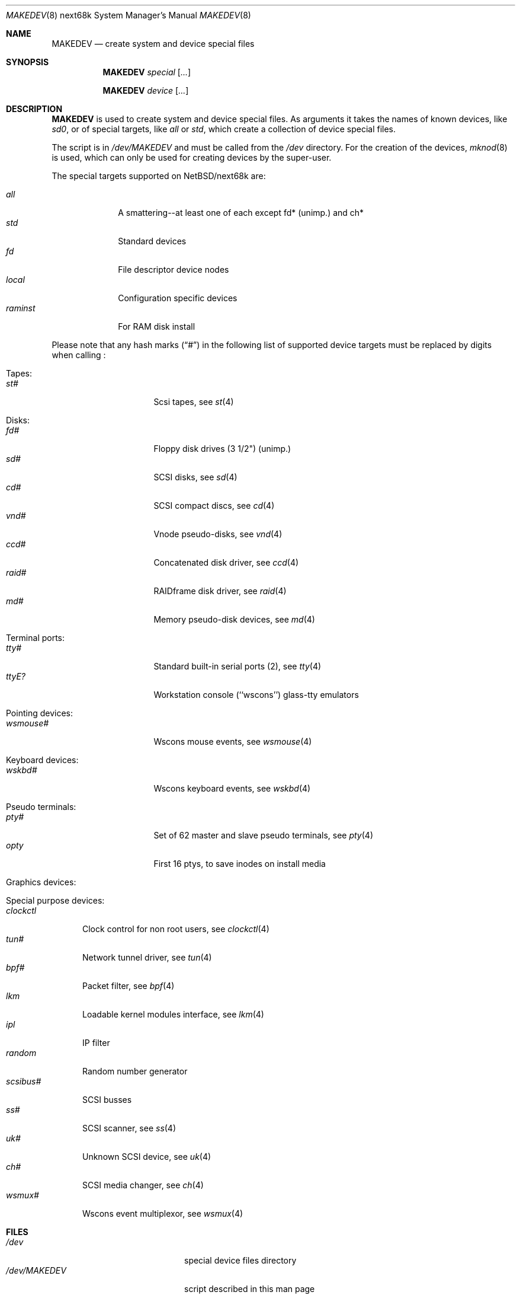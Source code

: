 .\" *** ------------------------------------------------------------------
.\" *** This file was generated automatically
.\" *** from src/etc/etc.next68k/MAKEDEV and
.\" *** src/share/man/man8/MAKEDEV.8.template
.\" ***
.\" *** DO NOT EDIT - any changes will be lost!!!
.\" *** ------------------------------------------------------------------
.\"
.\" $NetBSD: MAKEDEV.8,v 1.12 2002/03/14 01:38:38 wiz Exp $
.\"
.\" Copyright (c) 2001 The NetBSD Foundation, Inc.
.\" All rights reserved.
.\"
.\" This code is derived from software contributed to The NetBSD Foundation
.\" by Thomas Klausner.
.\"
.\" Redistribution and use in source and binary forms, with or without
.\" modification, are permitted provided that the following conditions
.\" are met:
.\" 1. Redistributions of source code must retain the above copyright
.\"    notice, this list of conditions and the following disclaimer.
.\" 2. Redistributions in binary form must reproduce the above copyright
.\"    notice, this list of conditions and the following disclaimer in the
.\"    documentation and/or other materials provided with the distribution.
.\" 3. All advertising materials mentioning features or use of this software
.\"    must display the following acknowledgement:
.\"        This product includes software developed by the NetBSD
.\"        Foundation, Inc. and its contributors.
.\" 4. Neither the name of The NetBSD Foundation nor the names of its
.\"    contributors may be used to endorse or promote products derived
.\"    from this software without specific prior written permission.
.\"
.\" THIS SOFTWARE IS PROVIDED BY THE NETBSD FOUNDATION, INC. AND CONTRIBUTORS
.\" ``AS IS'' AND ANY EXPRESS OR IMPLIED WARRANTIES, INCLUDING, BUT NOT LIMITED
.\" TO, THE IMPLIED WARRANTIES OF MERCHANTABILITY AND FITNESS FOR A PARTICULAR
.\" PURPOSE ARE DISCLAIMED.  IN NO EVENT SHALL THE FOUNDATION OR CONTRIBUTORS
.\" BE LIABLE FOR ANY DIRECT, INDIRECT, INCIDENTAL, SPECIAL, EXEMPLARY, OR
.\" CONSEQUENTIAL DAMAGES (INCLUDING, BUT NOT LIMITED TO, PROCUREMENT OF
.\" SUBSTITUTE GOODS OR SERVICES; LOSS OF USE, DATA, OR PROFITS; OR BUSINESS
.\" INTERRUPTION) HOWEVER CAUSED AND ON ANY THEORY OF LIABILITY, WHETHER IN
.\" CONTRACT, STRICT LIABILITY, OR TORT (INCLUDING NEGLIGENCE OR OTHERWISE)
.\" ARISING IN ANY WAY OUT OF THE USE OF THIS SOFTWARE, EVEN IF ADVISED OF THE
.\" POSSIBILITY OF SUCH DAMAGE.
.\"
.Dd September 21, 1999
.Dt MAKEDEV 8 next68k
.Os
.Sh NAME
.Nm MAKEDEV
.Nd create system and device special files
.Sh SYNOPSIS
.Nm
.Ar special Op Ar ...
.Pp
.Nm
.Ar device Op Ar ...
.Sh DESCRIPTION
.Nm
is used to create system and device special files.
As arguments it takes the names of known devices, like
.Ar sd0 ,
or of special targets, like
.Pa all
or
.Pa std ,
which create a collection of device special files.
.Pp
The script is in
.Pa /dev/MAKEDEV
and must be called from the
.Pa /dev
directory.
For the creation of the devices,
.Xr mknod 8
is used, which can only be used for creating devices by the
super-user.
.Pp
The special targets supported on
.Nx Ns / Ns next68k
are:
.Pp
.\" @@@SPECIAL@@@
.Bl -tag -width 01234567 -compact
.It Ar all
A smattering--at least one of each except fd* (unimp.) and ch*
.It Ar std
Standard devices
.It Ar fd
File descriptor device nodes
.It Ar local
Configuration specific devices
.It Ar raminst
For RAM disk install
.El
.Pp
Please note that any hash marks
.Pq Dq #
in the following list of supported device targets must be replaced by
digits when calling
.Nm "" :
.Pp
.\" @@@DEVICES@@@
.Bl -tag -width 01
.It Tapes :
. Bl -tag -width 0123456789 -compact
. It Ar st#
Scsi tapes, see
.Xr \&st 4
. El
.It Disks :
. Bl -tag -width 0123456789 -compact
. It Ar fd#
Floppy disk drives (3 1/2") (unimp.)
. It Ar sd#
SCSI disks, see
.Xr \&sd 4
. It Ar cd#
SCSI compact discs, see
.Xr \&cd 4
. It Ar vnd#
Vnode pseudo-disks, see
.Xr \&vnd 4
. It Ar ccd#
Concatenated disk driver, see
.Xr \&ccd 4
. It Ar raid#
RAIDframe disk driver, see
.Xr \&raid 4
. It Ar md#
Memory pseudo-disk devices, see
.Xr \&md 4
. El
.It Terminal ports :
. Bl -tag -width 0123456789 -compact
. It Ar tty#
Standard built-in serial ports (2), see
.Xr \&tty 4
. It Ar ttyE?
Workstation console (``wscons'') glass-tty emulators
. El
.It Pointing devices :
. Bl -tag -width 0123456789 -compact
. It Ar wsmouse#
Wscons mouse events, see
.Xr \&wsmouse 4
. El
.It Keyboard devices :
. Bl -tag -width 0123456789 -compact
. It Ar wskbd#
Wscons keyboard events, see
.Xr \&wskbd 4
. El
.It Pseudo terminals :
. Bl -tag -width 0123456789 -compact
. It Ar pty#
Set of 62 master and slave pseudo terminals, see
.Xr \&pty 4
. It Ar opty
First 16 ptys, to save inodes on install media
. El
.It Graphics devices :
. Bl -tag -width 0123456789 -compact
. El
.It Special purpose devices :
. Bl -tag -width 0123456789 -compact
. It Ar clockctl
Clock control for non root users, see
.Xr \&clockctl 4
. It Ar tun#
Network tunnel driver, see
.Xr \&tun 4
. It Ar bpf#
Packet filter, see
.Xr \&bpf 4
. It Ar lkm
Loadable kernel modules interface, see
.Xr \&lkm 4
. It Ar ipl
IP filter
. It Ar random
Random number generator
. It Ar scsibus#
SCSI busses
. It Ar ss#
SCSI scanner, see
.Xr \&ss 4
. It Ar uk#
Unknown SCSI device, see
.Xr \&uk 4
. It Ar ch#
SCSI media changer, see
.Xr \&ch 4
. It Ar wsmux#
Wscons event multiplexor, see
.Xr \&wsmux 4
. El
.El
.Sh FILES
.Bl -tag -width "/dev/MAKEDEV.local" -compact
.It Pa /dev
special device files directory
.It Pa /dev/MAKEDEV
script described in this man page
.It Pa /dev/MAKEDEV.local
script for site specific devices
.El
.Sh DIAGNOSTICS
If the script reports an error that is difficult to understand,
you can get more debugging output by using
.Dl Ic sh Fl x Ar MAKEDEV Ar argument .
.Sh SEE ALSO
.Xr intro 4 ,
.Xr config 8 ,
.Xr mknod 8
.Sh HISTORY
The
.Nm
command appeared in
.Bx 4.2 .
.Sh BUGS
This man page is generated automatically from the same sources
as
.Pa /dev/MAKEDEV ,
in which the device files are not always sorted, which may result
in an unusual (non-alphabetical) order.
